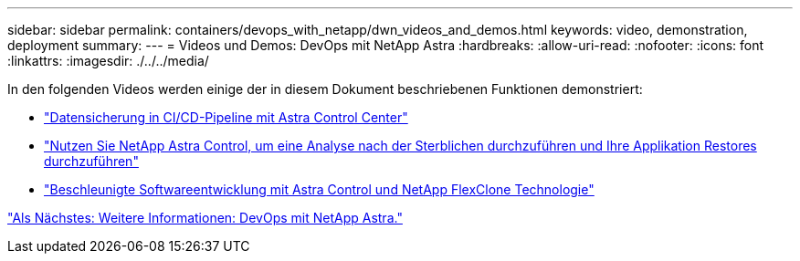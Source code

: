 ---
sidebar: sidebar 
permalink: containers/devops_with_netapp/dwn_videos_and_demos.html 
keywords: video, demonstration, deployment 
summary:  
---
= Videos und Demos: DevOps mit NetApp Astra
:hardbreaks:
:allow-uri-read: 
:nofooter: 
:icons: font
:linkattrs: 
:imagesdir: ./../../media/


In den folgenden Videos werden einige der in diesem Dokument beschriebenen Funktionen demonstriert:

* link:https://netapp.hosted.panopto.com/Panopto/Pages/Viewer.aspx?id=a6400379-52ff-4c8f-867f-b01200fa4a5e["Datensicherung in CI/CD-Pipeline mit Astra Control Center"]
* link:https://netapp.hosted.panopto.com/Panopto/Pages/Viewer.aspx?id=3ae8eb53-eda3-410b-99e8-b01200fa30a8["Nutzen Sie NetApp Astra Control, um eine Analyse nach der Sterblichen durchzuführen und Ihre Applikation Restores durchzuführen"]
* link:https://netapp.hosted.panopto.com/Panopto/Pages/Viewer.aspx?id=26b7ea00-9eda-4864-80ab-b01200fa13ac["Beschleunigte Softwareentwicklung mit Astra Control und NetApp FlexClone Technologie"]


link:dwn_additional_information.html["Als Nächstes: Weitere Informationen: DevOps mit NetApp Astra."]
